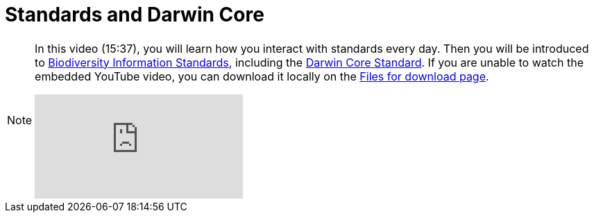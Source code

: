 = Standards and Darwin Core

[NOTE.presentation]
====
In this video (15:37), you will learn how you interact with standards every day. 
Then you will be introduced to https://www.tdwg.org/[Biodiversity Information Standards^], including the https://www.tdwg.org/standards/dwc/[Darwin Core Standard^]. If you are unable to watch the embedded YouTube video, you can download it locally on the xref:downloads.adoc[Files for download page].

[.responsive-video]
video::S02PJHPsRAs[youtube]
====
